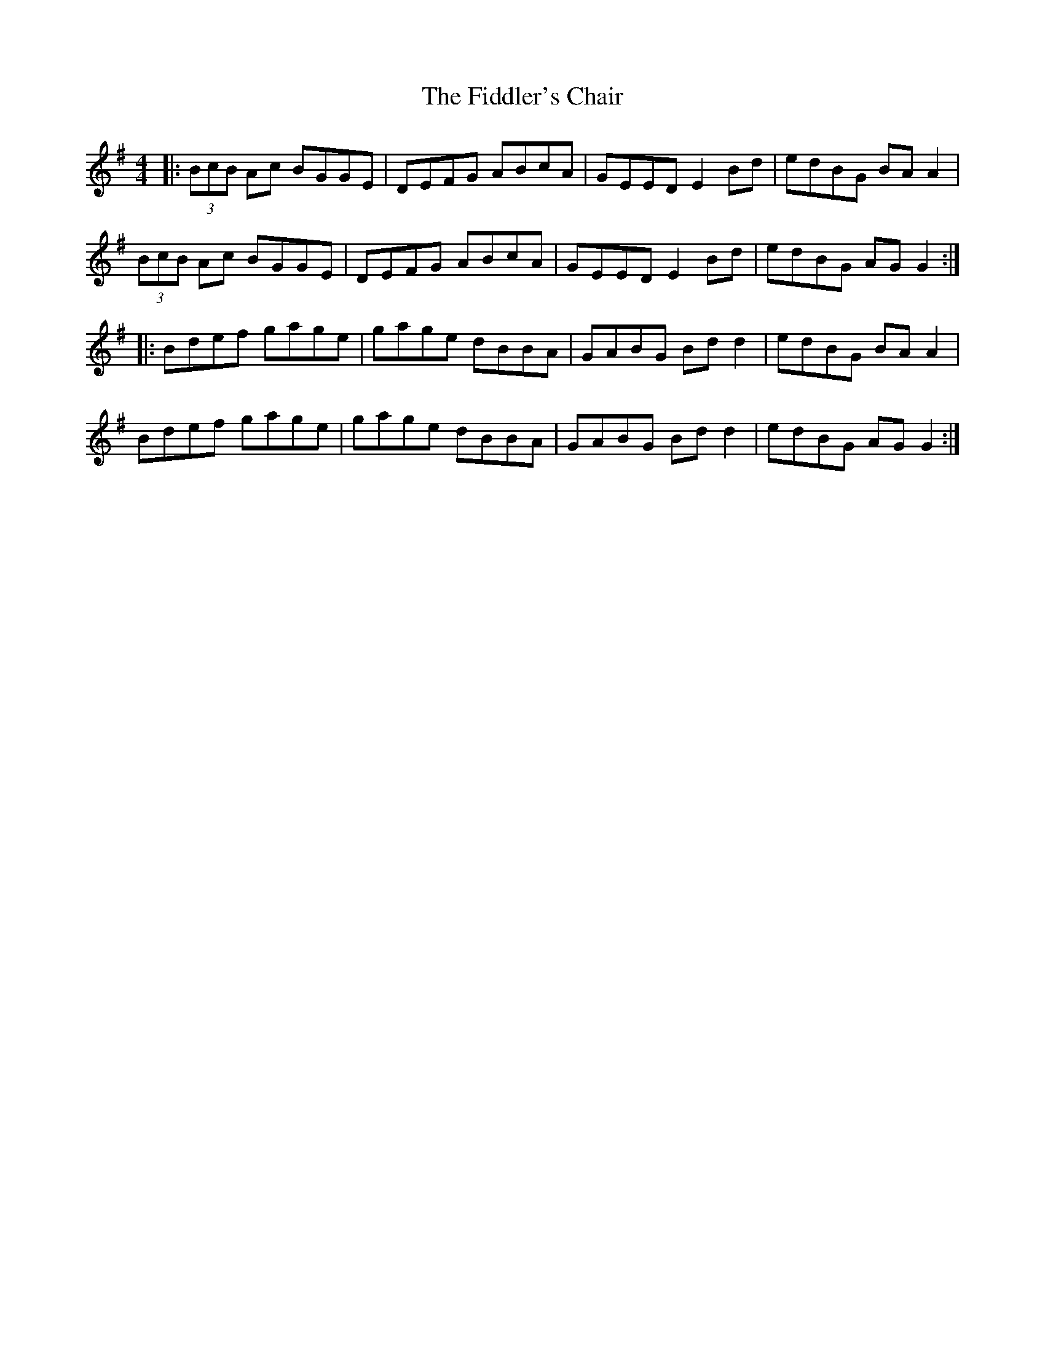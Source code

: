 X: 12940
T: Fiddler's Chair, The
R: reel
M: 4/4
K: Gmajor
|:(3BcB Ac BGGE|DEFG ABcA|GEED E2Bd|edBG BAA2|
(3BcB Ac BGGE|DEFG ABcA|GEED E2Bd|edBG AGG2:|
|:Bdef gage|gage dBBA|GABG Bdd2|edBG BAA2|
Bdef gage|gage dBBA|GABG Bdd2|edBG AGG2:|

